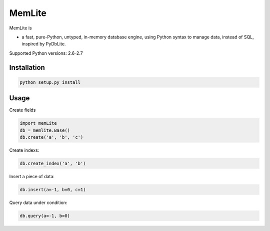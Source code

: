 MemLite
=============

MemLite is

* a fast, pure-Python, untyped, in-memory database engine, using
  Python syntax to manage data, instead of SQL, inspired by PyDbLite.


Supported Python versions: 2.6-2.7

Installation
---------------

.. code-block:: bash

   python setup.py install


Usage
---------------

Create fields

.. code-block:: bash

    import memLite
    db = memlite.Base()
    db.create('a', 'b', 'c')

Create indexs:

.. code-block:: bash

    db.create_index('a', 'b')

Insert a piece of data:

.. code-block:: bash

    db.insert(a=-1, b=0, c=1)

Query data under condition:

.. code-block:: bash

    db.query(a=-1, b=0)
